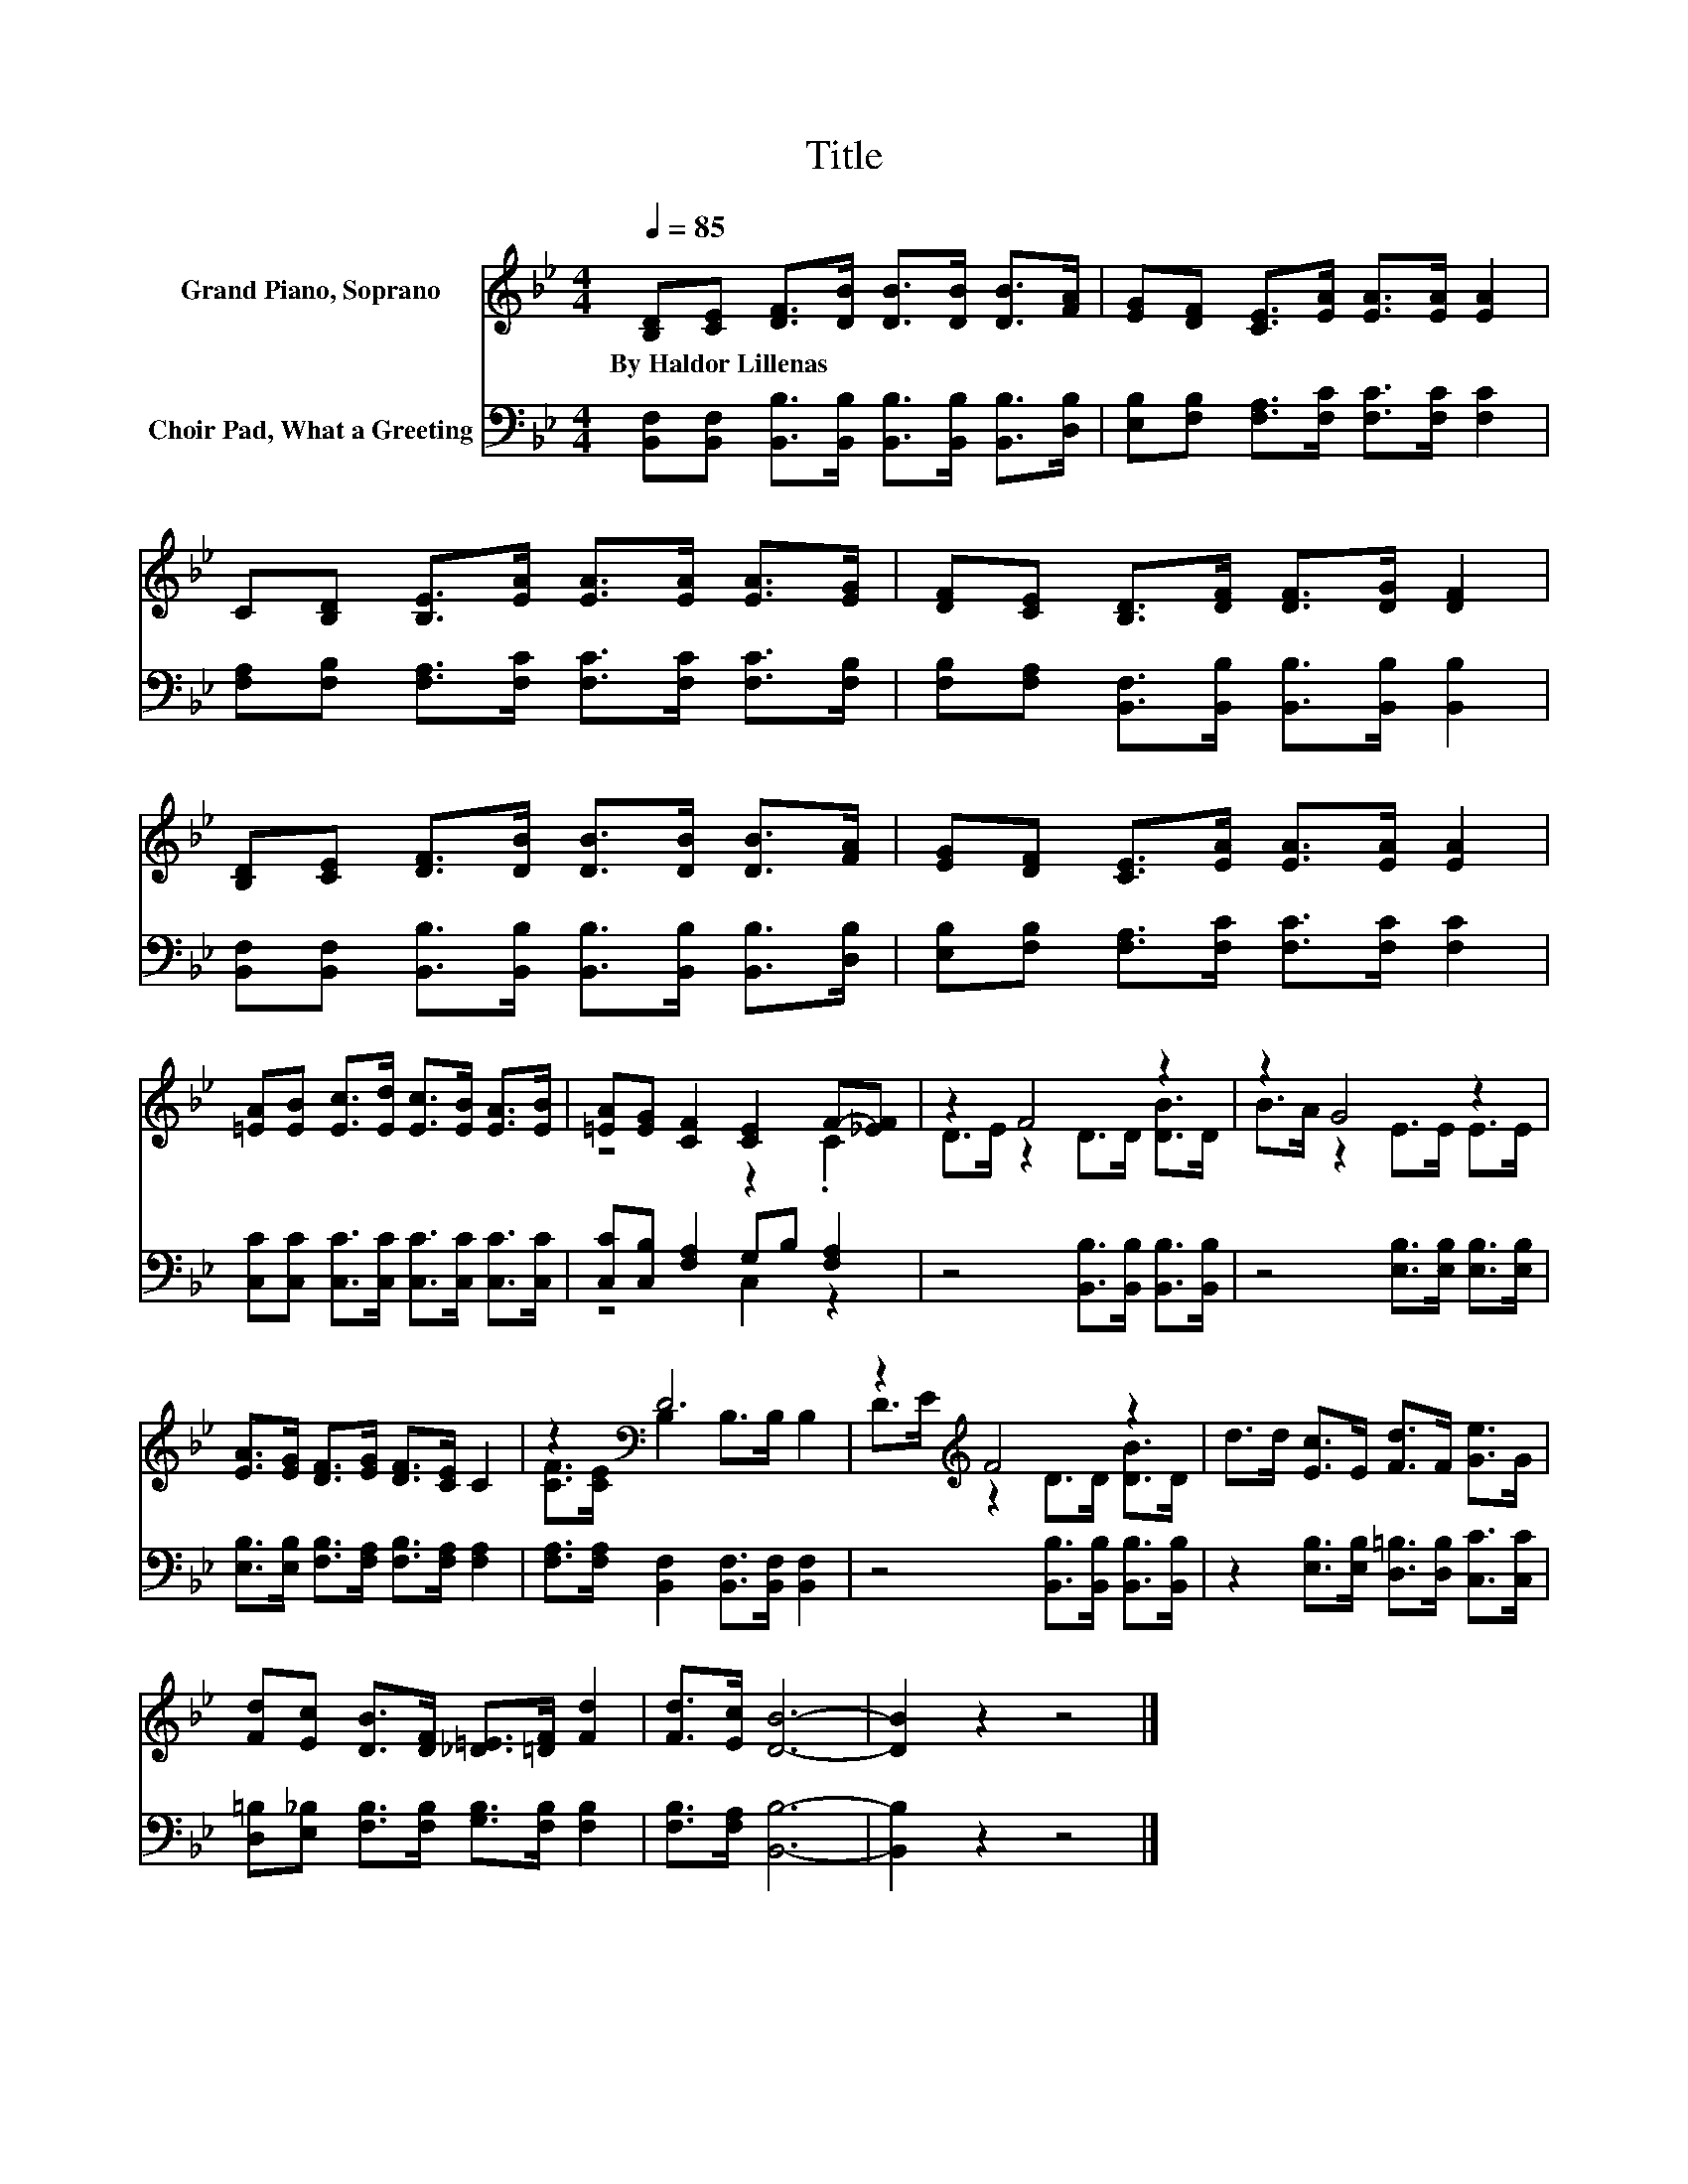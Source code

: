 X:1
T:Title
%%score ( 1 2 ) ( 3 4 )
L:1/8
Q:1/4=85
M:4/4
K:Bb
V:1 treble nm="Grand Piano, Soprano"
V:2 treble 
V:3 bass nm="Choir Pad, What a Greeting"
V:4 bass 
V:1
 [B,D][CE] [DF]>[DB] [DB]>[DB] [DB]>[FA] | [EG][DF] [CE]>[EA] [EA]>[EA] [EA]2 | %2
w: By~Haldor~Lillenas * * * * * * *||
 C[B,D] [B,E]>[EA] [EA]>[EA] [EA]>[EG] | [DF][CE] [B,D]>[DF] [DF]>[DG] [DF]2 | %4
w: ||
 [B,D][CE] [DF]>[DB] [DB]>[DB] [DB]>[FA] | [EG][DF] [CE]>[EA] [EA]>[EA] [EA]2 | %6
w: ||
 [=EA][EB] [Ec]>[Ed] [Ec]>[EB] [EA]>[EB] | [=EA][EG] [CF]2 [CE]2 F-[_EF] | z2 F4 z2 | z2 G4 z2 | %10
w: ||||
 [EA]>[EG] [DF]>[EG] [DF]>[CE] C2 | z2[K:bass] D6 | z2[K:treble] F4 z2 | d>d [Ec]>E [Fd]>F [Ge]>G | %14
w: ||||
 [Fd][Ec] [DB]>[DF] [_D=E]>[=DF] [Fd]2 | [Fd]>[Ec] [DB]6- | [DB]2 z2 z4 |] %17
w: |||
V:2
 x8 | x8 | x8 | x8 | x8 | x8 | x8 | z4 z2 .C2 | D>E z2 D>D [DB]>D | B>A z2 E>E E>E | x8 | %11
 [CF]>[CE][K:bass] B,2 B,>B, B,2 | D>[K:treble]E z2 D>D [DB]>D | x8 | x8 | x8 | x8 |] %17
V:3
 [B,,F,][B,,F,] [B,,B,]>[B,,B,] [B,,B,]>[B,,B,] [B,,B,]>[D,B,] | %1
 [E,B,][F,B,] [F,A,]>[F,C] [F,C]>[F,C] [F,C]2 | %2
 [F,A,][F,B,] [F,A,]>[F,C] [F,C]>[F,C] [F,C]>[F,B,] | %3
 [F,B,][F,A,] [B,,F,]>[B,,B,] [B,,B,]>[B,,B,] [B,,B,]2 | %4
 [B,,F,][B,,F,] [B,,B,]>[B,,B,] [B,,B,]>[B,,B,] [B,,B,]>[D,B,] | %5
 [E,B,][F,B,] [F,A,]>[F,C] [F,C]>[F,C] [F,C]2 | [C,C][C,C] [C,C]>[C,C] [C,C]>[C,C] [C,C]>[C,C] | %7
 [C,C][C,B,] [F,A,]2 G,B, [F,A,]2 | z4 [B,,B,]>[B,,B,] [B,,B,]>[B,,B,] | %9
 z4 [E,B,]>[E,B,] [E,B,]>[E,B,] | [E,B,]>[E,B,] [F,B,]>[F,A,] [F,B,]>[F,A,] [F,A,]2 | %11
 [F,A,]>[F,A,] [B,,F,]2 [B,,F,]>[B,,F,] [B,,F,]2 | z4 [B,,B,]>[B,,B,] [B,,B,]>[B,,B,] | %13
 z2 [E,B,]>[E,B,] [D,=B,]>[D,B,] [C,C]>[C,C] | [D,=B,][E,_B,] [F,B,]>[F,B,] [G,B,]>[F,B,] [F,B,]2 | %15
 [F,B,]>[F,A,] [B,,B,]6- | [B,,B,]2 z2 z4 |] %17
V:4
 x8 | x8 | x8 | x8 | x8 | x8 | x8 | z4 C,2 z2 | x8 | x8 | x8 | x8 | x8 | x8 | x8 | x8 | x8 |] %17

